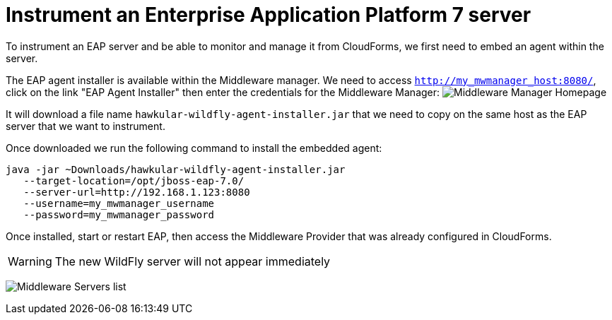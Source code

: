 = Instrument an Enterprise Application Platform 7 server

To instrument an EAP server and be able to monitor and manage it from CloudForms,
we first need to embed an agent within the server.

The EAP agent installer is available within the Middleware manager. We need to access
`http://my_mwmanager_host:8080/`, click on the link "EAP Agent Installer" then
enter the credentials for the Middleware Manager:
image:../mwmanager-images/homepage.png[alt="Middleware Manager Homepage"]

It will download a file name `hawkular-wildfly-agent-installer.jar` that we need
to copy on the same host as the EAP server that we want to instrument.

Once downloaded we run the following command to install the embedded agent:

[source, bash]
----
java -jar ~Downloads/hawkular-wildfly-agent-installer.jar
   --target-location=/opt/jboss-eap-7.0/
   --server-url=http://192.168.1.123:8080
   --username=my_mwmanager_username
   --password=my_mwmanager_password
----

Once installed, start or restart EAP, then access the Middleware Provider that was
already configured in CloudForms.

WARNING: The new WildFly server will not appear immediately

image:../mwmanager-images/mwservers_list.png[alt="Middleware Servers list"]
